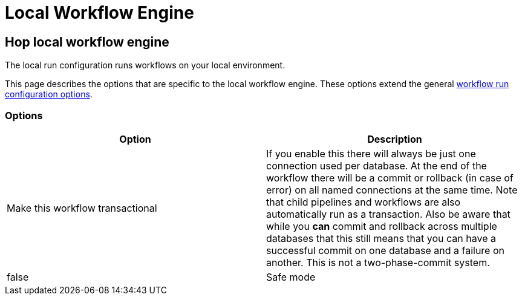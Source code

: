 ////
Licensed to the Apache Software Foundation (ASF) under one
or more contributor license agreements.  See the NOTICE file
distributed with this work for additional information
regarding copyright ownership.  The ASF licenses this file
to you under the Apache License, Version 2.0 (the
"License"); you may not use this file except in compliance
with the License.  You may obtain a copy of the License at
  http://www.apache.org/licenses/LICENSE-2.0
Unless required by applicable law or agreed to in writing,
software distributed under the License is distributed on an
"AS IS" BASIS, WITHOUT WARRANTIES OR CONDITIONS OF ANY
KIND, either express or implied.  See the License for the
specific language governing permissions and limitations
under the License.
////
[[LocalWorkflowEngine]]
:imagesdir: ../assets/images
:description: The local run configuration runs workflows on your local environment.

= Local Workflow Engine

== Hop local workflow engine

The local run configuration runs workflows on your local environment.

This page describes the options that are specific to the local workflow engine. These options extend the general  xref:workflow/workflow-run-configurations/workflow-run-configurations.adoc[workflow run configuration options].

=== Options

[options="header"]
|===
|Option|Description

|Make this workflow transactional
|If you enable this there will always be just one connection used per database.
At the end of the workflow there will be a commit or rollback (in case of error) on all named connections at the same time.
Note that child pipelines and workflows are also automatically run as a transaction.
Also be aware that while you *can* commit and rollback across multiple databases that this still means that you can have a successful commit on one database and a failure on another.
This is not a two-phase-commit system.
|false

|Safe mode
|Passed down to child pipelines.
Checks every row passed through your pipeline and ensure all layouts are identical.
If a row does not have the same layout as the first row, an error is generated and reported.

|===
